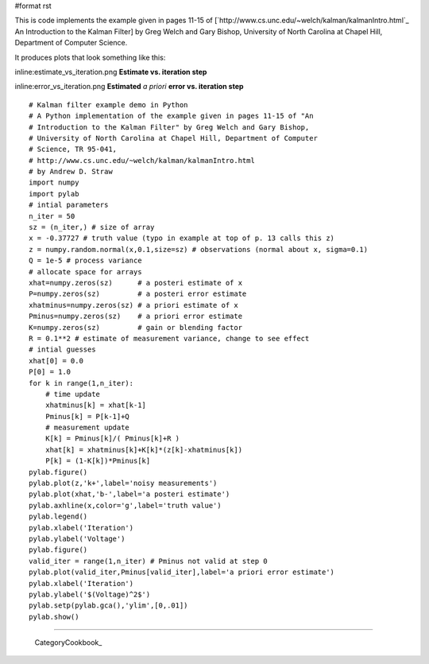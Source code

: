 #format rst

This is code implements the example given in pages 11-15 of [`http://www.cs.unc.edu/~welch/kalman/kalmanIntro.html`_ An Introduction to the Kalman Filter] by Greg Welch and Gary Bishop, University of North Carolina at Chapel Hill, Department of Computer Science.

It produces plots that look something like this:

inline:estimate_vs_iteration.png **Estimate vs. iteration step**

inline:error_vs_iteration.png **Estimated** *a priori* **error vs. iteration step**

::

   # Kalman filter example demo in Python
   # A Python implementation of the example given in pages 11-15 of "An
   # Introduction to the Kalman Filter" by Greg Welch and Gary Bishop,
   # University of North Carolina at Chapel Hill, Department of Computer
   # Science, TR 95-041,
   # http://www.cs.unc.edu/~welch/kalman/kalmanIntro.html
   # by Andrew D. Straw
   import numpy
   import pylab
   # intial parameters
   n_iter = 50
   sz = (n_iter,) # size of array
   x = -0.37727 # truth value (typo in example at top of p. 13 calls this z)
   z = numpy.random.normal(x,0.1,size=sz) # observations (normal about x, sigma=0.1)
   Q = 1e-5 # process variance
   # allocate space for arrays
   xhat=numpy.zeros(sz)      # a posteri estimate of x
   P=numpy.zeros(sz)         # a posteri error estimate
   xhatminus=numpy.zeros(sz) # a priori estimate of x
   Pminus=numpy.zeros(sz)    # a priori error estimate
   K=numpy.zeros(sz)         # gain or blending factor
   R = 0.1**2 # estimate of measurement variance, change to see effect
   # intial guesses
   xhat[0] = 0.0
   P[0] = 1.0
   for k in range(1,n_iter):
       # time update
       xhatminus[k] = xhat[k-1]
       Pminus[k] = P[k-1]+Q
       # measurement update
       K[k] = Pminus[k]/( Pminus[k]+R )
       xhat[k] = xhatminus[k]+K[k]*(z[k]-xhatminus[k])
       P[k] = (1-K[k])*Pminus[k]
   pylab.figure()
   pylab.plot(z,'k+',label='noisy measurements')
   pylab.plot(xhat,'b-',label='a posteri estimate')
   pylab.axhline(x,color='g',label='truth value')
   pylab.legend()
   pylab.xlabel('Iteration')
   pylab.ylabel('Voltage')
   pylab.figure()
   valid_iter = range(1,n_iter) # Pminus not valid at step 0
   pylab.plot(valid_iter,Pminus[valid_iter],label='a priori error estimate')
   pylab.xlabel('Iteration')
   pylab.ylabel('$(Voltage)^2$')
   pylab.setp(pylab.gca(),'ylim',[0,.01])
   pylab.show()

-------------------------

 CategoryCookbook_

